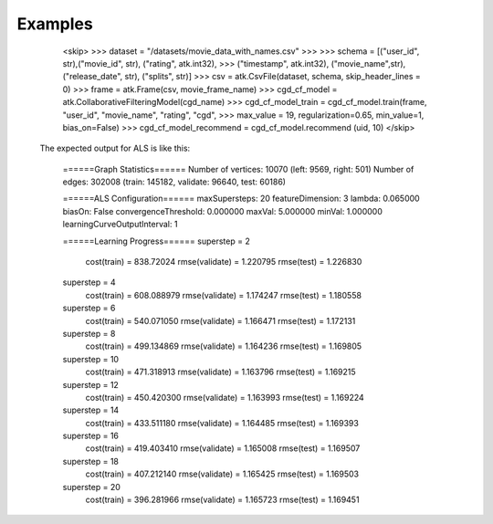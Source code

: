 Examples
--------
    <skip>
    >>> dataset = "/datasets/movie_data_with_names.csv"
    >>> 
    >>> schema = [("user_id", str),("movie_id", str), ("rating", atk.int32),
    >>>          ("timestamp", atk.int32), ("movie_name",str), ("release_date", str), ("splits", str)]
    >>> csv = atk.CsvFile(dataset, schema, skip_header_lines = 0)
    >>> frame = atk.Frame(csv, movie_frame_name)
    >>> cgd_cf_model = atk.CollaborativeFilteringModel(cgd_name)
    >>> cgd_cf_model_train = cgd_cf_model.train(frame, "user_id", "movie_name", "rating", "cgd",
    >>>                                         max_value = 19, regularization=0.65, min_value=1, bias_on=False)
    >>> cgd_cf_model_recommend = cgd_cf_model.recommend (uid, 10)
    </skip>

 The expected output for ALS is like this:

         ======Graph Statistics======
         Number of vertices: 10070 (left: 9569, right: 501)
         Number of edges: 302008 (train: 145182, validate: 96640, test: 60186)

         ======ALS Configuration======
         maxSupersteps: 20
         featureDimension: 3
         lambda: 0.065000
         biasOn: False
         convergenceThreshold: 0.000000
         maxVal: 5.000000
         minVal: 1.000000
         learningCurveOutputInterval: 1

         ======Learning Progress======
         superstep = 2
             cost(train) = 838.72024
             rmse(validate) = 1.220795
             rmse(test) = 1.226830
         superstep = 4
             cost(train) = 608.088979
             rmse(validate) = 1.174247
             rmse(test) = 1.180558
         superstep = 6
             cost(train) = 540.071050
             rmse(validate) = 1.166471
             rmse(test) = 1.172131
         superstep = 8
             cost(train) = 499.134869
             rmse(validate) = 1.164236
             rmse(test) = 1.169805
         superstep = 10
             cost(train) = 471.318913
             rmse(validate) = 1.163796
             rmse(test) = 1.169215
         superstep = 12
             cost(train) = 450.420300
             rmse(validate) = 1.163993
             rmse(test) = 1.169224
         superstep = 14
             cost(train) = 433.511180
             rmse(validate) = 1.164485
             rmse(test) = 1.169393
         superstep = 16
             cost(train) = 419.403410
             rmse(validate) = 1.165008
             rmse(test) = 1.169507
         superstep = 18
             cost(train) = 407.212140
             rmse(validate) = 1.165425
             rmse(test) = 1.169503
         superstep = 20
             cost(train) = 396.281966
             rmse(validate) = 1.165723
             rmse(test) = 1.169451

